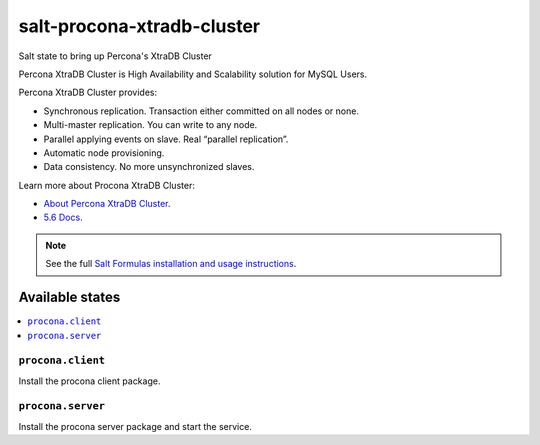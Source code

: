 ===========================
salt-procona-xtradb-cluster
===========================

Salt state to bring up Percona's XtraDB Cluster

Percona XtraDB Cluster is High Availability and Scalability solution for MySQL Users.

Percona XtraDB Cluster provides:

- Synchronous replication. Transaction either committed on all nodes or none.
- Multi-master replication. You can write to any node.
- Parallel applying events on slave. Real “parallel replication”.
- Automatic node provisioning.
- Data consistency. No more unsynchronized slaves.

Learn more about Procona XtraDB Cluster:

- `About Percona XtraDB Cluster <http://www.percona.com/doc/percona-xtradb-cluster/5.6/intro.html>`_.  
- `5.6 Docs <http://www.percona.com/doc/percona-xtradb-cluster/5.6/>`_.  


.. note::

    See the full `Salt Formulas installation and usage instructions
    <http://docs.saltstack.com/en/latest/topics/development/conventions/formulas.html>`_.

Available states
================

.. contents::
    :local:

``procona.client``
----------------

Install the procona client package.

``procona.server``
----------------

Install the procona server package and start the service.

